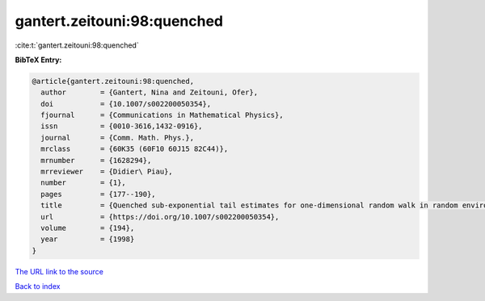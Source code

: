 gantert.zeitouni:98:quenched
============================

:cite:t:`gantert.zeitouni:98:quenched`

**BibTeX Entry:**

.. code-block:: bibtex

   @article{gantert.zeitouni:98:quenched,
     author        = {Gantert, Nina and Zeitouni, Ofer},
     doi           = {10.1007/s002200050354},
     fjournal      = {Communications in Mathematical Physics},
     issn          = {0010-3616,1432-0916},
     journal       = {Comm. Math. Phys.},
     mrclass       = {60K35 (60F10 60J15 82C44)},
     mrnumber      = {1628294},
     mrreviewer    = {Didier\ Piau},
     number        = {1},
     pages         = {177--190},
     title         = {Quenched sub-exponential tail estimates for one-dimensional random walk in random environment},
     url           = {https://doi.org/10.1007/s002200050354},
     volume        = {194},
     year          = {1998}
   }

`The URL link to the source <https://doi.org/10.1007/s002200050354>`__


`Back to index <../By-Cite-Keys.html>`__
